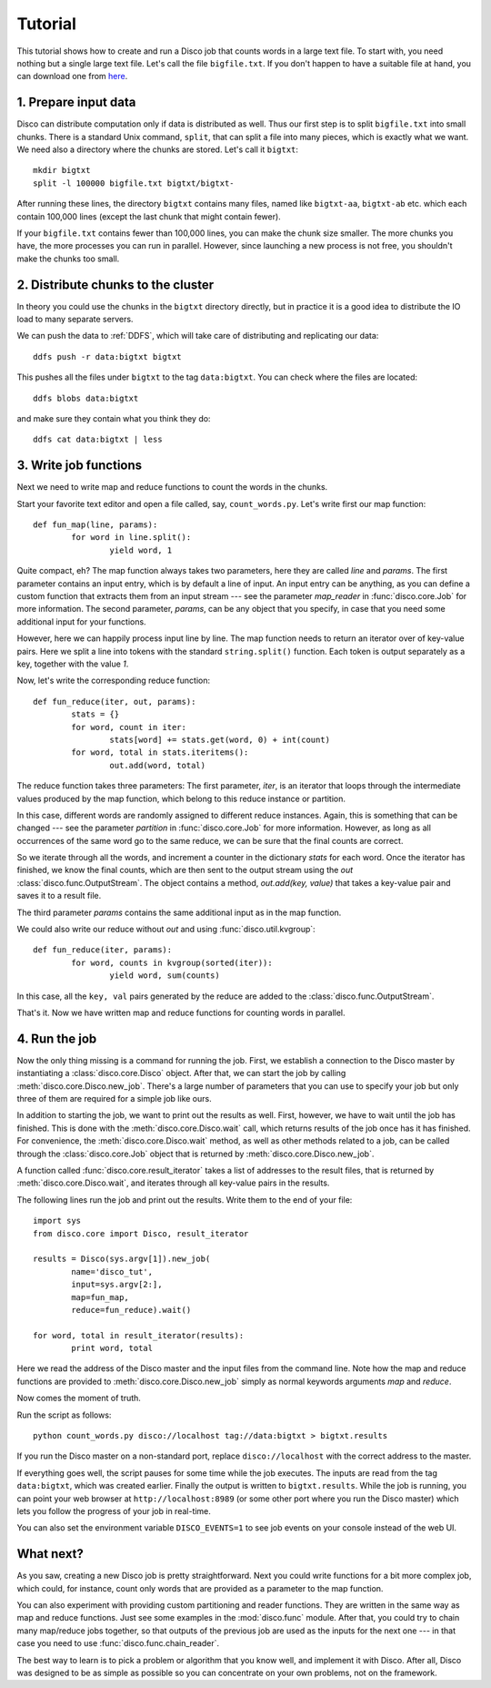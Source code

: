 
.. _tutorial:

Tutorial
========

This tutorial shows how to create and run a Disco job that counts
words in a large text file. To start with, you need nothing but a
single large text file.  Let's call the file ``bigfile.txt``. If
you don't happen to have a suitable file at hand, you can
download one from `here <http://discoproject.org/media/text/bigfile.txt>`_.

1. Prepare input data
---------------------

Disco can distribute computation only if data is distributed as well. Thus
our first step is to split ``bigfile.txt`` into small chunks. There is a
standard Unix command, ``split``, that can split a file into many pieces,
which is exactly what we want. We need also a directory where the chunks
are stored.  Let's call it ``bigtxt``::

        mkdir bigtxt
        split -l 100000 bigfile.txt bigtxt/bigtxt-

After running these lines, the directory ``bigtxt`` contains many files, named
like ``bigtxt-aa``, ``bigtxt-ab`` etc. which each contain 100,000 lines (except
the last chunk that might contain fewer).

If your ``bigfile.txt`` contains fewer than 100,000 lines, you can make the chunk
size smaller. The more chunks you have, the more processes you can run in
parallel. However, since launching a new process is not free, you shouldn't make
the chunks too small.

2. Distribute chunks to the cluster
-----------------------------------

In theory you could use the chunks in the ``bigtxt`` directory
directly, but in practice it is a good idea to distribute the IO load
to many separate servers.

We can push the data to :ref:`DDFS`,
which will take care of distributing and replicating our data::

      ddfs push -r data:bigtxt bigtxt

This pushes all the files under ``bigtxt`` to the tag ``data:bigtxt``.
You can check where the files are located::

    ddfs blobs data:bigtxt

and make sure they contain what you think they do::

    ddfs cat data:bigtxt | less

3. Write job functions
----------------------

Next we need to write map and reduce functions to count the words in
the chunks.

Start your favorite text editor and open a file called, say,
``count_words.py``. Let's write first our map function::

        def fun_map(line, params):
                for word in line.split():
                        yield word, 1

Quite compact, eh? The map function always takes two parameters, here they
are called *line* and *params*. The first parameter contains an input entry,
which is by default a line of input. An input entry can be anything, as
you can define a custom function that extracts them from an input stream
--- see the parameter *map_reader* in :func:`disco.core.Job` for more
information. The second parameter, *params*, can be any object that you
specify, in case that you need some additional input for your functions.

However, here we can happily process input line by line.
The map function needs to return an iterator over of key-value pairs.
Here we split a line into tokens with the standard ``string.split()`` function.
Each token is output separately as a key, together with the value *1*.

Now, let's write the corresponding reduce function::

        def fun_reduce(iter, out, params):
                stats = {}
                for word, count in iter:
                        stats[word] += stats.get(word, 0) + int(count)
                for word, total in stats.iteritems():
                        out.add(word, total)

The reduce function takes three parameters: The first parameter, *iter*,
is an iterator that loops through the intermediate values produced by
the map function, which belong to this reduce instance or partition.

In this case, different words are randomly assigned to different reduce
instances. Again, this is something that can be changed --- see the
parameter *partition* in :func:`disco.core.Job` for more information. However,
as long as all occurrences of the same word go to the same reduce,
we can be sure that the final counts are correct.

So we iterate through all the words, and increment a counter in the
dictionary *stats* for each word. Once the iterator has finished, we know the
final counts, which are then sent to the output stream using the *out*
:class:`disco.func.OutputStream`.
The object contains a method, *out.add(key, value)* that takes a key-value
pair and saves it to a result file.

The third parameter *params* contains the same additional input as in
the map function.

We could also write our reduce without *out* and using :func:`disco.util.kvgroup`::

        def fun_reduce(iter, params):
                for word, counts in kvgroup(sorted(iter)):
                        yield word, sum(counts)

In this case, all the ``key, val`` pairs generated by the reduce are added to
the :class:`disco.func.OutputStream`.

That's it. Now we have written map and reduce functions for counting
words in parallel.

4. Run the job
--------------

Now the only thing missing is a command for running the job. First,
we establish a connection to the Disco master by instantiating a
:class:`disco.core.Disco` object. After that, we can start the job by
calling :meth:`disco.core.Disco.new_job`. There's a large number of
parameters that you can use to specify your job but only three of them
are required for a simple job like ours.

In addition to starting the job, we want to print out the results as well.
First, however, we have to wait until the job has finished. This is done with
the :meth:`disco.core.Disco.wait` call, which returns results of the job once
has it has finished. For convenience, the :meth:`disco.core.Disco.wait` method,
as well as other methods related to a job, can be called through the
:class:`disco.core.Job` object that is returned by :meth:`disco.core.Disco.new_job`.

A function called :func:`disco.core.result_iterator` takes
a list of addresses to the result files, that is returned by
:meth:`disco.core.Disco.wait`, and iterates through all key-value pairs
in the results.

The following lines run the job and print out the results. Write them to the end
of your file::

        import sys
        from disco.core import Disco, result_iterator

        results = Disco(sys.argv[1]).new_job(
                name='disco_tut',
                input=sys.argv[2:],
                map=fun_map,
                reduce=fun_reduce).wait()

        for word, total in result_iterator(results):
                print word, total

Here we read the address of the Disco master and the input files from
the command line. Note how the map and reduce functions are provided to
:meth:`disco.core.Disco.new_job` simply as normal keywords arguments *map*
and *reduce*.

Now comes the moment of truth.

Run the script as follows::

        python count_words.py disco://localhost tag://data:bigtxt > bigtxt.results

If you run the Disco master on a non-standard port,
replace ``disco://localhost`` with the correct address to the master.

If everything goes well, the script pauses for some time while the job executes.
The inputs are read from the tag ``data:bigtxt``, which was created earlier.
Finally the output is written to ``bigtxt.results``.
While the job is running, you can point your web
browser at ``http://localhost:8989`` (or some other port where you run the
Disco master) which lets you follow the progress of your job in real-time.

You can also set the environment variable ``DISCO_EVENTS=1`` to see job
events on your console instead of the web UI.

What next?
----------

As you saw, creating a new Disco job is pretty straightforward. Next you could
write functions for a bit more complex job, which could, for instance, count
only words that are provided as a parameter to the map function.

You can also experiment with providing custom partitioning and reader
functions. They are written in the same way as map and reduce functions.
Just see some examples in the :mod:`disco.func` module. After that,
you could try to chain many map/reduce jobs together, so that outputs
of the previous job are used as the inputs for the next one --- in that
case you need to use :func:`disco.func.chain_reader`.

The best way to learn is to pick a problem or algorithm that you know
well, and implement it with Disco. After all, Disco was designed to
be as simple as possible so you can concentrate on your own problems,
not on the framework.
